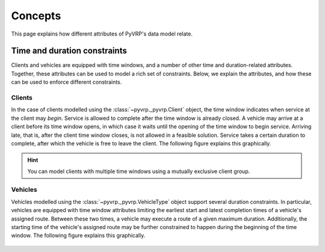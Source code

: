 Concepts
========

This page explains how different attributes of PyVRP's data model relate.


Time and duration constraints
-----------------------------

Clients and vehicles are equipped with time windows, and a number of other time and duration-related attributes.
Together, these attributes can be used to model a rich set of constraints.
Below, we explain the attributes, and how these can be used to enforce different constraints.

Clients
^^^^^^^

In the case of clients modelled using the :class:`~pyvrp._pyvrp.Client` object, the time window indicates when service at the client may *begin*.
Service is allowed to complete after the time window is already closed.
A vehicle may arrive at a client before its time window opens, in which case it waits until the opening of the time window to begin service.
Arriving late, that is, after the client time window closes, is not allowed in a feasible solution.
Service takes a certain duration to complete, after which the vehicle is free to leave the client.
The following figure explains this graphically.

.. figure:: ../assets/images/duration-client.svg
   :alt: Duration attributes of ``Client`` objects.
   :figwidth: 100%

.. hint::

   You can model clients with multiple time windows using a mutually exclusive client group.

Vehicles
^^^^^^^^

Vehicles modelled using the :class:`~pyvrp._pyvrp.VehicleType` object support several duration constraints.
In particular, vehicles are equipped with time window attributes limiting the earliest start and latest completion times of a vehicle's assigned route.
Between these two times, a vehicle may execute a route of a given maximum duration.
Additionally, the starting time of the vehicle's assigned route may be further constrained to happen during the beginning of the time window. 
The following figure explains this graphically.

.. figure:: ../assets/images/duration-vehicletype.svg
   :alt: Duration attributes of ``VehicleType`` objects.
   :figwidth: 100%
